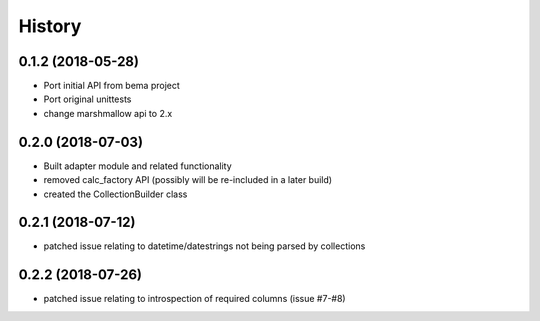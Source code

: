 =======
History
=======

0.1.2 (2018-05-28)
------------------
* Port initial API from bema project
* Port original unittests
* change marshmallow api to 2.x


0.2.0 (2018-07-03)
------------------
* Built adapter module and related functionality
* removed calc_factory API (possibly will be re-included in a later build)
* created the CollectionBuilder class


0.2.1 (2018-07-12)
------------------
* patched issue relating to datetime/datestrings not being parsed by collections

0.2.2 (2018-07-26)
------------------
* patched issue relating to introspection of required columns (issue #7-#8)
